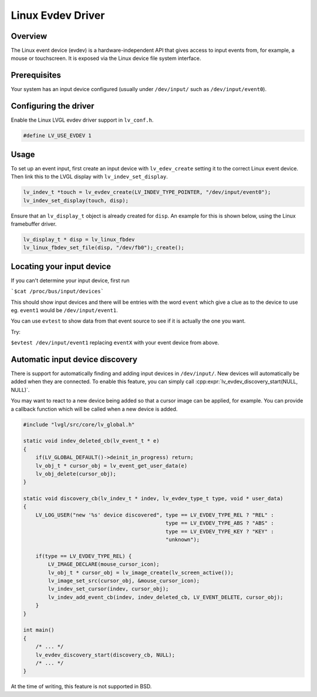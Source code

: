 ==================
Linux Evdev Driver
==================

Overview
--------

The Linux event device (evdev) is a hardware-independent API that gives access to input events from, 
for example, a mouse or touchscreen. It is exposed via the Linux device file system interface. 

Prerequisites
-------------

Your system has an input device configured (usually under ``/dev/input/`` such as ``/dev/input/event0``).

Configuring the driver
----------------------

Enable the Linux LVGL evdev driver support in ``lv_conf.h``.    

.. code-block:: c

    #define LV_USE_EVDEV 1

Usage
-----

To set up an event input, first create an input device with ``lv_edev_create`` setting it to the correct Linux event device.
Then link this to the LVGL display with ``lv_indev_set_display``.   

.. code-block:: c

    lv_indev_t *touch = lv_evdev_create(LV_INDEV_TYPE_POINTER, "/dev/input/event0");
    lv_indev_set_display(touch, disp);

Ensure that an ``lv_display_t`` object is already created for ``disp``. An example for this is shown below, using the Linux framebuffer driver. 

.. code-block:: c

    lv_display_t * disp = lv_linux_fbdev  
    lv_linux_fbdev_set_file(disp, "/dev/fb0");_create();


Locating your input device
--------------------------

If you can't determine your input device, first run   

```$cat /proc/bus/input/devices```

This should show input devices and there will be entries with the word ``event`` which give a clue as to the device to use eg. ``event1`` would be ``/dev/input/event1``.  

You can use ``evtest`` to show data from that event source to see if it is actually the one you want.

Try:   

``$evtest /dev/input/event1`` replacing ``eventX`` with your event device from above.   

Automatic input device discovery
--------------------------------

There is support for automatically finding and adding input devices in ``/dev/input/``. New devices will automatically be added
when they are connected. To enable this feature, you can simply call :cpp:expr:`lv_evdev_discovery_start(NULL, NULL)`.

You may want to react to a new device being added so that a cursor image can be applied, for example. You can provide a callback
function which will be called when a new device is added.

.. code-block:: c

    #include "lvgl/src/core/lv_global.h"

    static void indev_deleted_cb(lv_event_t * e)
    {
        if(LV_GLOBAL_DEFAULT()->deinit_in_progress) return;
        lv_obj_t * cursor_obj = lv_event_get_user_data(e)
        lv_obj_delete(cursor_obj);
    }

    static void discovery_cb(lv_indev_t * indev, lv_evdev_type_t type, void * user_data)
    {
        LV_LOG_USER("new '%s' device discovered", type == LV_EVDEV_TYPE_REL ? "REL" :
                                                  type == LV_EVDEV_TYPE_ABS ? "ABS" :
                                                  type == LV_EVDEV_TYPE_KEY ? "KEY" :
                                                  "unknown");

        if(type == LV_EVDEV_TYPE_REL) {
            LV_IMAGE_DECLARE(mouse_cursor_icon);
            lv_obj_t * cursor_obj = lv_image_create(lv_screen_active());
            lv_image_set_src(cursor_obj, &mouse_cursor_icon);
            lv_indev_set_cursor(indev, cursor_obj);
            lv_indev_add_event_cb(indev, indev_deleted_cb, LV_EVENT_DELETE, cursor_obj);
        }
    }

    int main()
    {
        /* ... */
        lv_evdev_discovery_start(discovery_cb, NULL);
        /* ... */
    }

At the time of writing, this feature is not supported in BSD.
